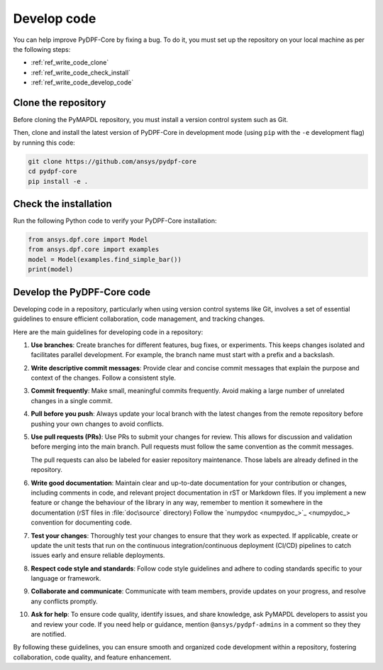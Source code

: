 .. _ref_write_code:

============
Develop code
============

You can help improve PyDPF-Core by fixing a bug. To do it, you must set up the repository
on your local machine as per the following steps:

- :ref:`ref_write_code_clone`
- :ref:`ref_write_code_check_install`
- :ref:`ref_write_code_develop_code`

.. _ref_write_code_clone:

Clone the repository
--------------------

Before cloning the PyMAPDL repository, you must install a version control system such as Git.

Then, clone and install the latest version of PyDPF-Core in development mode (using ``pip`` with the ``-e``
development flag) by running this code:

.. code::

    git clone https://github.com/ansys/pydpf-core
    cd pydpf-core
    pip install -e .

.. _ref_write_code_check_install:

Check the installation
----------------------

Run the following Python code to verify your PyDPF-Core installation:

.. code::

   from ansys.dpf.core import Model
   from ansys.dpf.core import examples
   model = Model(examples.find_simple_bar())
   print(model)

.. _ref_write_code_develop_code:

Develop the PyDPF-Core code
---------------------------

Developing code in a repository, particularly when using version control systems like Git,
involves a set of essential guidelines to ensure efficient collaboration, code management, and tracking changes.

Here are the main guidelines for developing code in a repository:

#. **Use branches**: Create branches for different features, bug fixes, or
   experiments. This keeps changes isolated and facilitates parallel
   development. For example, the branch name must start with a prefix and a backslash.

#. **Write descriptive commit messages**: Provide clear and concise commit
   messages that explain the purpose and context of the changes. Follow a
   consistent style.

#. **Commit frequently**: Make small, meaningful commits frequently. Avoid
   making a large number of unrelated changes in a single commit.

#. **Pull before you push**: Always update your local branch with the latest
   changes from the remote repository before pushing your own changes to avoid
   conflicts.

#. **Use pull requests (PRs)**: Use PRs to submit your changes for review.
   This allows for discussion and validation before merging into the main branch.
   Pull requests must follow the same convention as the commit messages.

   The pull requests can also be labeled for easier repository maintenance.
   Those labels are already defined in the repository.

#. **Write good documentation**: Maintain clear and up-to-date documentation for your
   contribution or changes, including comments in code, and relevant project
   documentation in rST or Markdown files.
   If you implement a new feature or change the behaviour of the library in any way,
   remember to mention it somewhere in the documentation (rST files in :file:`doc\source` directory)
   Follow the `numpydoc <numpydoc_>`_ convention for documenting code.

#. **Test your changes**: Thoroughly test your changes to ensure that they work
   as expected. If applicable, create or update the unit tests that run on the
   continuous integration/continuous deployment (CI/CD) pipelines to catch issues early
   and ensure reliable deployments.

#. **Respect code style and standards**: Follow code style
   guidelines and adhere to coding standards specific to your language or
   framework.

#. **Collaborate and communicate**: Communicate with team members, provide
   updates on your progress, and resolve any conflicts promptly.

#. **Ask for help**: To ensure code quality, identify issues, and share knowledge,
   ask PyMAPDL developers to assist you and review your code.
   If you need help or guidance, mention ``@ansys/pydpf-admins`` in a comment
   so they they are notified.

By following these guidelines, you can ensure smooth and organized code
development within a repository, fostering collaboration, code quality, and feature enhancement.